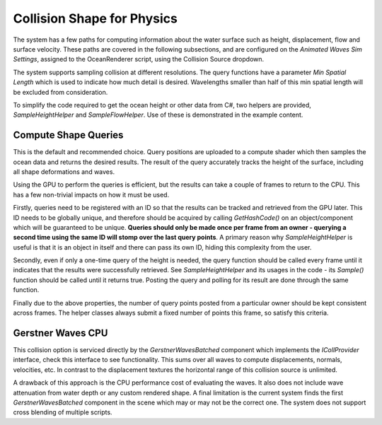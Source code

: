 Collision Shape for Physics
===========================

The system has a few paths for computing information about the water
surface such as height, displacement, flow and surface velocity. These
paths are covered in the following subsections, and are configured on
the *Animated Waves Sim Settings*, assigned to the OceanRenderer script,
using the Collision Source dropdown.

The system supports sampling collision at different resolutions. The
query functions have a parameter *Min Spatial Length* which is used to
indicate how much detail is desired. Wavelengths smaller than half of
this min spatial length will be excluded from consideration.

To simplify the code required to get the ocean height or other data from
C#, two helpers are provided, *SampleHeightHelper* and
*SampleFlowHelper*. Use of these is demonstrated in the example content.

Compute Shape Queries
---------------------

This is the default and recommended choice. Query positions are uploaded
to a compute shader which then samples the ocean data and returns the
desired results. The result of the query accurately tracks the height of
the surface, including all shape deformations and waves.

Using the GPU to perform the queries is efficient, but the results can
take a couple of frames to return to the CPU. This has a few non-trivial
impacts on how it must be used.

Firstly, queries need to be registered with an ID so that the results
can be tracked and retrieved from the GPU later. This ID needs to be
globally unique, and therefore should be acquired by calling
*GetHashCode()* on an object/component which will be guaranteed to be
unique. **Queries should only be made once per frame from an owner -
querying a second time using the same ID will stomp over the last query
points**. A primary reason why *SampleHeightHelper* is useful is that it
is an object in itself and there can pass its own ID, hiding this
complexity from the user.

Secondly, even if only a one-time query of the height is needed, the
query function should be called every frame until it indicates that the
results were successfully retrieved. See *SampleHeightHelper* and its
usages in the code - its *Sample()* function should be called until it
returns true. Posting the query and polling for its result are done
through the same function.

Finally due to the above properties, the number of query points posted
from a particular owner should be kept consistent across frames. The
helper classes always submit a fixed number of points this frame, so
satisfy this criteria.

Gerstner Waves CPU
------------------

This collision option is serviced directly by the *GerstnerWavesBatched*
component which implements the *ICollProvider* interface, check this
interface to see functionality. This sums over all waves to compute
displacements, normals, velocities, etc. In contrast to the displacement
textures the horizontal range of this collision source is unlimited.

A drawback of this approach is the CPU performance cost of evaluating
the waves. It also does not include wave attenuation from water depth or
any custom rendered shape. A final limitation is the current system
finds the first *GerstnerWavesBatched* component in the scene which may
or may not be the correct one. The system does not support cross
blending of multiple scripts.